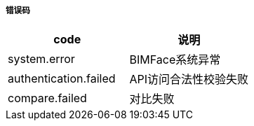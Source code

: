 ===== 错误码

[options="header"]
|===
|code|说明
|system.error|BIMFace系统异常
|authentication.failed|API访问合法性校验失败
|compare.failed|对比失败
|===
